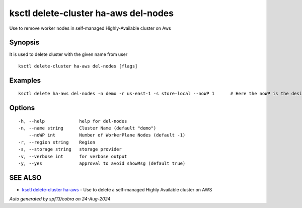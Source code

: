 .. _ksctl_delete-cluster_ha-aws_del-nodes:

ksctl delete-cluster ha-aws del-nodes
-------------------------------------

Use to remove worker nodes in self-managed Highly-Available cluster on Aws

Synopsis
~~~~~~~~


It is used to delete cluster with the given name from user

::

  ksctl delete-cluster ha-aws del-nodes [flags]

Examples
~~~~~~~~

::


  ksctl delete ha-aws del-nodes -n demo -r us-east-1 -s store-local --noWP 1      # Here the noWP is the desired count of workernodes
  	

Options
~~~~~~~

::

  -h, --help             help for del-nodes
  -n, --name string      Cluster Name (default "demo")
      --noWP int         Number of WorkerPlane Nodes (default -1)
  -r, --region string    Region
  -s, --storage string   storage provider
  -v, --verbose int      for verbose output
  -y, --yes              approval to avoid showMsg (default true)

SEE ALSO
~~~~~~~~

* `ksctl delete-cluster ha-aws <ksctl_delete-cluster_ha-aws.rst>`_ 	 - Use to delete a self-managed Highly Available cluster on AWS

*Auto generated by spf13/cobra on 24-Aug-2024*
